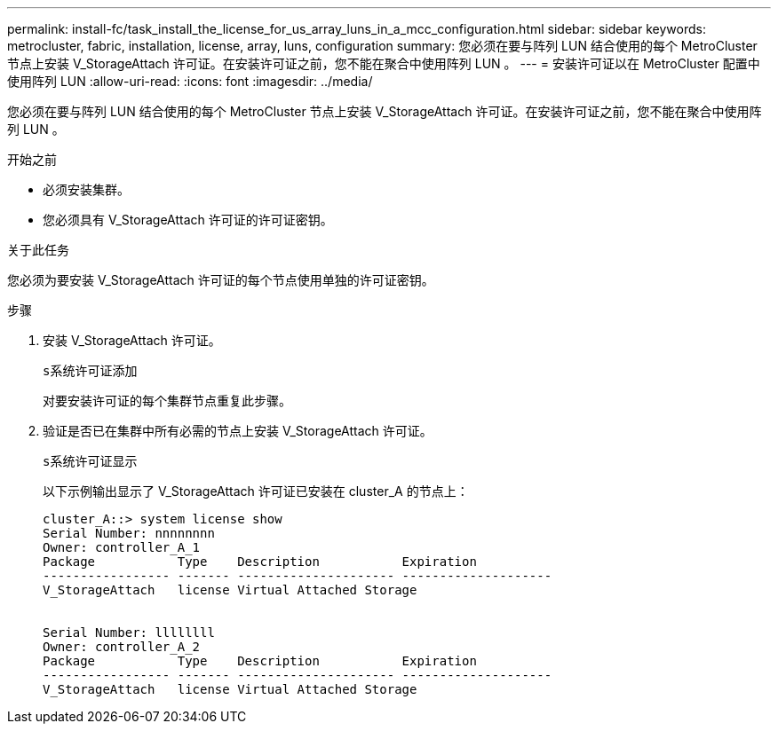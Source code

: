 ---
permalink: install-fc/task_install_the_license_for_us_array_luns_in_a_mcc_configuration.html 
sidebar: sidebar 
keywords: metrocluster, fabric, installation, license, array, luns, configuration 
summary: 您必须在要与阵列 LUN 结合使用的每个 MetroCluster 节点上安装 V_StorageAttach 许可证。在安装许可证之前，您不能在聚合中使用阵列 LUN 。 
---
= 安装许可证以在 MetroCluster 配置中使用阵列 LUN
:allow-uri-read: 
:icons: font
:imagesdir: ../media/


[role="lead"]
您必须在要与阵列 LUN 结合使用的每个 MetroCluster 节点上安装 V_StorageAttach 许可证。在安装许可证之前，您不能在聚合中使用阵列 LUN 。

.开始之前
* 必须安装集群。
* 您必须具有 V_StorageAttach 许可证的许可证密钥。


.关于此任务
您必须为要安装 V_StorageAttach 许可证的每个节点使用单独的许可证密钥。

.步骤
. 安装 V_StorageAttach 许可证。
+
`s系统许可证添加`

+
对要安装许可证的每个集群节点重复此步骤。

. 验证是否已在集群中所有必需的节点上安装 V_StorageAttach 许可证。
+
`s系统许可证显示`

+
以下示例输出显示了 V_StorageAttach 许可证已安装在 cluster_A 的节点上：

+
[listing]
----

cluster_A::> system license show
Serial Number: nnnnnnnn
Owner: controller_A_1
Package           Type    Description           Expiration
----------------- ------- --------------------- --------------------
V_StorageAttach   license Virtual Attached Storage


Serial Number: llllllll
Owner: controller_A_2
Package           Type    Description           Expiration
----------------- ------- --------------------- --------------------
V_StorageAttach   license Virtual Attached Storage
----

